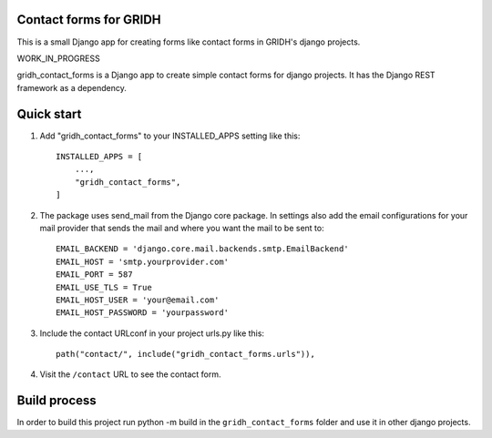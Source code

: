 Contact forms for GRIDH
-----------------------

This is a small Django app for creating forms like contact forms in GRIDH's django projects.

WORK_IN_PROGRESS

gridh_contact_forms is a Django app to create simple contact forms for django projects. It has the Django REST framework as a dependency.

Quick start
-----------

1. Add "gridh_contact_forms" to your INSTALLED_APPS setting like this::

    INSTALLED_APPS = [
        ...,
        "gridh_contact_forms",
    ]

2. The package uses send_mail from the Django core package. In settings also add the email configurations for your mail provider that sends the mail and where you want the mail to be sent to::

    EMAIL_BACKEND = 'django.core.mail.backends.smtp.EmailBackend'
    EMAIL_HOST = 'smtp.yourprovider.com'
    EMAIL_PORT = 587
    EMAIL_USE_TLS = True
    EMAIL_HOST_USER = 'your@email.com'
    EMAIL_HOST_PASSWORD = 'yourpassword'

3. Include the contact URLconf in your project urls.py like this::

    path("contact/", include("gridh_contact_forms.urls")),

4. Visit the ``/contact`` URL to see the contact form.

Build process
-------------

In order to build this project run python -m build in the ``gridh_contact_forms`` folder and use it in other django projects.